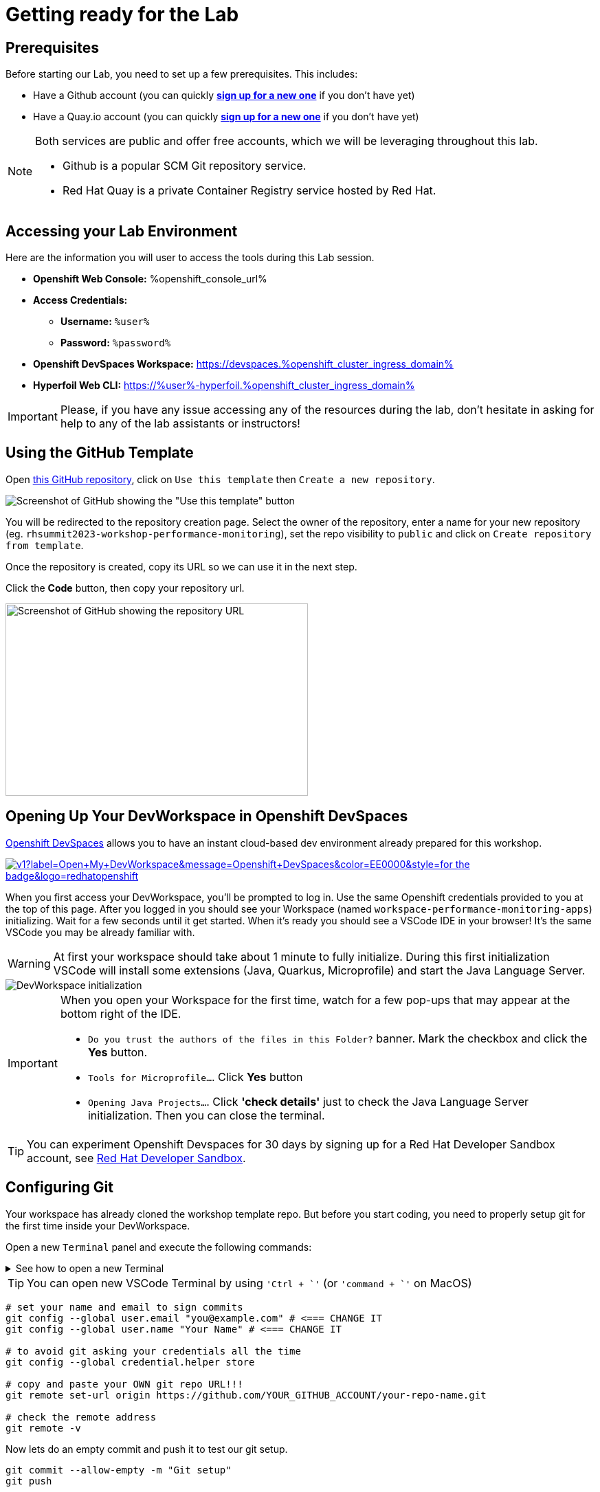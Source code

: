 :guid: %guid%
:user: %user%
:openshift_user_password: %password%
:openshift_console_url: %openshift_console_url%
:user_devworkspace_url: https://devspaces.%openshift_cluster_ingress_domain%
:template-github-url: https://github.com/redhat-na-ssa/workshop_performance-monitoring-apps.git
:hyperfoil_web_cli_url: https://%user%-hyperfoil.%openshift_cluster_ingress_domain%
:markup-in-source: verbatim,attributes,quotes

[[setup-project]]
= Getting ready for the Lab

== Prerequisites

Before starting our Lab, you need to set up a few prerequisites.
This includes:

* Have a Github account (you can quickly link:https://github.com/signup[*sign up for a new one*^] if you don't have yet)
* Have a Quay.io account (you can quickly link:https://quay.io/signin[*sign up for a new one*^] if you don't have yet)

[NOTE]
====
Both services are public and offer free accounts, which we will be leveraging throughout this lab. 

 * Github is a popular SCM Git repository service.
 * Red Hat Quay is a private Container Registry service hosted by Red Hat.
====

== Accessing your Lab Environment

Here are the information you will user to access the tools during this Lab session.

* *Openshift Web Console:* {openshift_console_url}
* *Access Credentials:*

 ** *Username:* `{user}`
 ** *Password:* `{openshift_user_password}`

* *Openshift DevSpaces Workspace:* {user_devworkspace_url}
* *Hyperfoil Web CLI:* {hyperfoil_web_cli_url}

[IMPORTANT]
====
Please, if you have any issue accessing any of the resources during the lab, don't hesitate in asking for help to any of the lab assistants or instructors!
====

== Using the GitHub Template

Open link:{template-github-url}[this GitHub repository,window=_blank], click on `Use this template` then `Create a new repository`.

image::./imgs/module-2/github-template.png[Screenshot of GitHub showing the "Use this template" button]

You will be redirected to the repository creation page.
Select the owner of the repository, enter a name for your new repository (eg.
`rhsummit2023-workshop-performance-monitoring`), set the repo visibility to `public` and click on `Create repository from template`.

Once the repository is created, copy its URL so we can use it in the next step.

Click the **Code** button, then copy your repository url.

image::./imgs/module-2/github-clone.png[Screenshot of GitHub showing the repository URL,440,280,scaledwidth=80%]

== Opening Up Your DevWorkspace in Openshift DevSpaces

link:https://developers.redhat.com/products/openshift-dev-spaces/overview[Openshift DevSpaces^] allows you to have an instant cloud-based dev environment already prepared for this workshop.

image:https://img.shields.io/static/v1?label=Open+My+DevWorkspace&message=Openshift+DevSpaces&color=EE0000&style=for-the-badge&logo=redhatopenshift[link={user_devworkspace_url},title=Click to open your DevWorkspace on Openshift]


When you first access your DevWorkspace, you'll be prompted to log in. Use the same Openshift credentials provided to you at the top of this page.
After you logged in you should see your Workspace (named `workspace-performance-monitoring-apps`) initializing. Wait for a few seconds until it get started.
When it's ready you should see a VSCode IDE in your browser! It's the same VSCode you may be already familiar with. 

[WARNING]
====
At first your workspace should take about 1 minute to fully initialize.
During this first initialization VSCode will install some extensions (Java, Quarkus, Microprofile) and start the Java Language Server.
====

image::./imgs/module-2/openshift-devspaces-first-access.gif[DevWorkspace initialization]

[IMPORTANT]
====
When you open your Workspace for the first time, watch for a few pop-ups that may appear at the bottom right of the IDE.

 * `Do you trust the authors of the files in this Folder?` banner. Mark the checkbox and click the *Yes* button.
 * `Tools for Microprofile...`. Click *Yes* button
 * `Opening Java Projects...`. Click *'check details'* just to check the Java Language Server initialization. Then you can close the terminal.

====

[TIP]
====
You can experiment Openshift Devspaces for 30 days by signing up for a Red Hat Developer Sandbox account, see link:https://developers.redhat.com/developer-sandbox[Red Hat Developer Sandbox].
====

== Configuring Git
Your workspace has already cloned the workshop template repo. But before you start coding, you need to properly setup git for the first time inside your DevWorkspace. 

Open a new `Terminal` panel and execute the following commands:

.See how to open a new Terminal
[%collapsible]
====
image::./imgs/module-2/VSCode_terminal_git_add_remote.gif[VSCode new Terminal - git remote set-url]
====

[TIP]
====
You can open new VSCode Terminal  by using `'Ctrl + \`'` (or `'command + \`'` on MacOS)
====

[source, shell, role=copy]
----
# set your name and email to sign commits
git config --global user.email "you@example.com" # <=== CHANGE IT
git config --global user.name "Your Name" # <=== CHANGE IT

# to avoid git asking your credentials all the time
git config --global credential.helper store

# copy and paste your OWN git repo URL!!!
git remote set-url origin https://github.com/YOUR_GITHUB_ACCOUNT/your-repo-name.git

# check the remote address
git remote -v
----

Now lets do an empty commit and push it to test our git setup.

[source, shell, role=copy]
----
git commit --allow-empty -m "Git setup"
git push
----

[NOTE]
====
At the first time you try to push a change to your remote git repo VSCode will show a pop-up 
saying 

"The extension 'GitHub' wants to sign in using GitHub."

click `Allow`.

Next, another popup will show up at the bottom left saying 

"Che could not authenticate to your Github account. The setup for Github OAuth provider is not complete."

just close it!

Finally, it will ask for your personal git credentials. 

1. type your github username in the prompt that appears at the top middle of your IDE and hit `Enter`. 
2. type your github password and hit `Enter`.
+
[TIP]
=====
If you prefer use a temporary Personal Access Token (PAT) in your Github account.
.See how to create one in your Github account
[%collapsible]
======
image::./imgs/module-2/github_pat.gif[Github PAT setup]
======
=====

====

Now you should be good to start coding!

== Building the Initial Project
Using the same terminal build the projects using Maven (already present in your DevWorkspace):

[source,shell]
----
mvn install -DskipTests
----

You should see an output similar to this:

[source,shell]
----
[INFO] ------------------------------------------------------------------------
[INFO] Reactor Summary for Modern Cloud-native Java runtimes performance monitoring on Red Hat Openshift! 1.0.0-SNAPSHOT:
[INFO] 
[INFO] Modern Cloud-native Java runtimes performance monitoring on Red Hat Openshift! SUCCESS [  0.015 s]
[INFO] Modern Cloud-native Java runtimes performance monitoring on Red Hat Openshift :: Micronaut SUCCESS [  5.301 s]
[INFO] Modern Cloud-native Java runtimes performance monitoring on Red Hat Openshift :: SpringBoot SUCCESS [  0.820 s]
[INFO] Modern Cloud-native Java runtimes performance monitoring on Red Hat Openshift :: Quarkus SUCCESS [  6.738 s]
[INFO] ------------------------------------------------------------------------
[INFO] BUILD SUCCESS
[INFO] ------------------------------------------------------------------------
[INFO] Total time:  15.121 s
[INFO] Finished at: 2023-05-03T20:27:25Z
[INFO] ------------------------------------------------------------------------
----

[NOTE]
====
Your workspace comes with all the tools you may need as a Java Developer to perform the dev inner-loop tasks (code, test, debug, change, etc).
Everything you use (tools and commands) in this workspace is defined using the Devfile standard -  a declarative open standard that uses `YAML` manifest to define your dev workspace stack.

Check link:https://devfile.io[Devfile.io] for more details.
====

Now that you have your development environment setup and that you can build the initial code, let's develop our three microservices.
